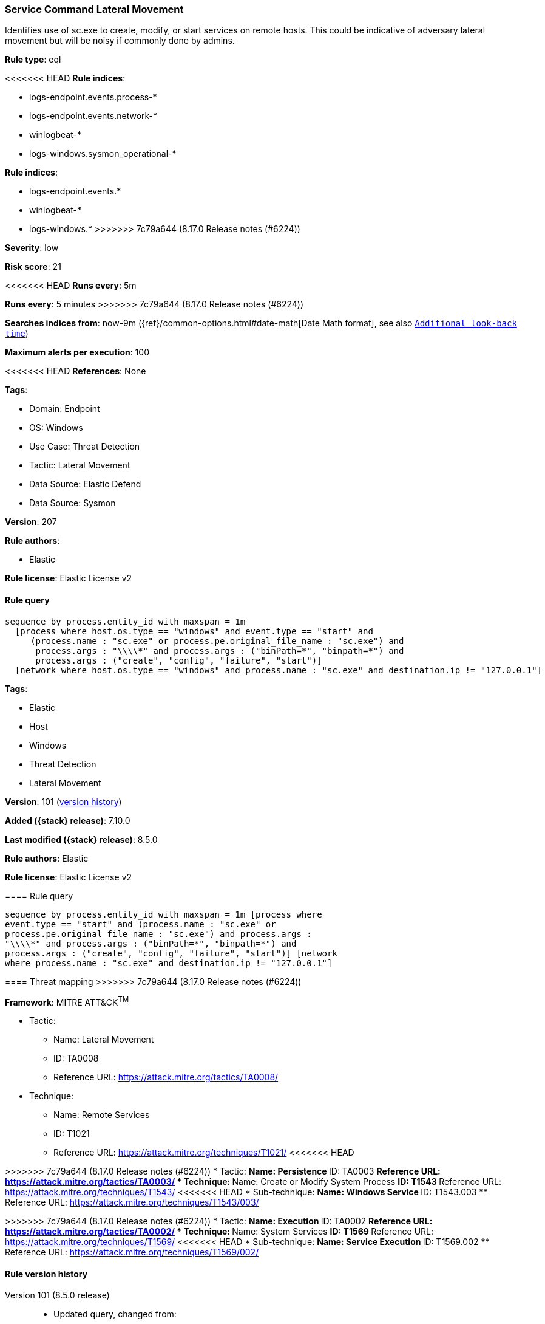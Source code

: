 [[service-command-lateral-movement]]
=== Service Command Lateral Movement

Identifies use of sc.exe to create, modify, or start services on remote hosts. This could be indicative of adversary lateral movement but will be noisy if commonly done by admins.

*Rule type*: eql

<<<<<<< HEAD
*Rule indices*: 

* logs-endpoint.events.process-*
* logs-endpoint.events.network-*
* winlogbeat-*
* logs-windows.sysmon_operational-*
=======
*Rule indices*:

* logs-endpoint.events.*
* winlogbeat-*
* logs-windows.*
>>>>>>> 7c79a644 (8.17.0 Release notes  (#6224))

*Severity*: low

*Risk score*: 21

<<<<<<< HEAD
*Runs every*: 5m
=======
*Runs every*: 5 minutes
>>>>>>> 7c79a644 (8.17.0 Release notes  (#6224))

*Searches indices from*: now-9m ({ref}/common-options.html#date-math[Date Math format], see also <<rule-schedule, `Additional look-back time`>>)

*Maximum alerts per execution*: 100

<<<<<<< HEAD
*References*: None

*Tags*: 

* Domain: Endpoint
* OS: Windows
* Use Case: Threat Detection
* Tactic: Lateral Movement
* Data Source: Elastic Defend
* Data Source: Sysmon

*Version*: 207

*Rule authors*: 

* Elastic

*Rule license*: Elastic License v2


==== Rule query


[source, js]
----------------------------------
sequence by process.entity_id with maxspan = 1m
  [process where host.os.type == "windows" and event.type == "start" and
     (process.name : "sc.exe" or process.pe.original_file_name : "sc.exe") and
      process.args : "\\\\*" and process.args : ("binPath=*", "binpath=*") and
      process.args : ("create", "config", "failure", "start")]
  [network where host.os.type == "windows" and process.name : "sc.exe" and destination.ip != "127.0.0.1"]

----------------------------------
=======
*Tags*:

* Elastic
* Host
* Windows
* Threat Detection
* Lateral Movement

*Version*: 101 (<<service-command-lateral-movement-history, version history>>)

*Added ({stack} release)*: 7.10.0

*Last modified ({stack} release)*: 8.5.0

*Rule authors*: Elastic

*Rule license*: Elastic License v2

==== Rule query


[source,js]
----------------------------------
sequence by process.entity_id with maxspan = 1m [process where
event.type == "start" and (process.name : "sc.exe" or
process.pe.original_file_name : "sc.exe") and process.args :
"\\\\*" and process.args : ("binPath=*", "binpath=*") and
process.args : ("create", "config", "failure", "start")] [network
where process.name : "sc.exe" and destination.ip != "127.0.0.1"]
----------------------------------

==== Threat mapping
>>>>>>> 7c79a644 (8.17.0 Release notes  (#6224))

*Framework*: MITRE ATT&CK^TM^

* Tactic:
** Name: Lateral Movement
** ID: TA0008
** Reference URL: https://attack.mitre.org/tactics/TA0008/
* Technique:
** Name: Remote Services
** ID: T1021
** Reference URL: https://attack.mitre.org/techniques/T1021/
<<<<<<< HEAD
=======


>>>>>>> 7c79a644 (8.17.0 Release notes  (#6224))
* Tactic:
** Name: Persistence
** ID: TA0003
** Reference URL: https://attack.mitre.org/tactics/TA0003/
* Technique:
** Name: Create or Modify System Process
** ID: T1543
** Reference URL: https://attack.mitre.org/techniques/T1543/
<<<<<<< HEAD
* Sub-technique:
** Name: Windows Service
** ID: T1543.003
** Reference URL: https://attack.mitre.org/techniques/T1543/003/
=======


>>>>>>> 7c79a644 (8.17.0 Release notes  (#6224))
* Tactic:
** Name: Execution
** ID: TA0002
** Reference URL: https://attack.mitre.org/tactics/TA0002/
* Technique:
** Name: System Services
** ID: T1569
** Reference URL: https://attack.mitre.org/techniques/T1569/
<<<<<<< HEAD
* Sub-technique:
** Name: Service Execution
** ID: T1569.002
** Reference URL: https://attack.mitre.org/techniques/T1569/002/
=======

[[service-command-lateral-movement-history]]
==== Rule version history

Version 101 (8.5.0 release)::
* Updated query, changed from:
+
[source, js]
----------------------------------
sequence by process.entity_id with maxspan = 1m [process where
event.type in ("start", "process_started") and (process.name :
"sc.exe" or process.pe.original_file_name : "sc.exe") and
process.args : "\\\\*" and process.args : ("binPath=*", "binpath=*")
and process.args : ("create", "config", "failure", "start")]
[network where process.name : "sc.exe" and destination.ip !=
"127.0.0.1"]
----------------------------------

Version 4 (8.4.0 release)::
* Formatting only

Version 3 (7.12.0 release)::
* Updated query, changed from:
+
[source, js]
----------------------------------
sequence by process.entity_id with maxspan=1m [process where
event.type in ("start", "process_started") and
/* uncomment once in winlogbeat */ (process.name == "sc.exe" /*
or process.pe.original_file_name == "sc.exe" */ ) and
/* case insensitive */ wildcard(process.args, "\\\\*") and
wildcard(process.args, "binPath=*", "binpath=*") and
(process.args : "create" or process.args : "config" or
process.args : "failure" or process.args : "start")] [network
where process.name : "sc.exe" and destination.ip != "127.0.0.1"]
----------------------------------

Version 2 (7.11.0 release)::
* Formatting only

>>>>>>> 7c79a644 (8.17.0 Release notes  (#6224))
